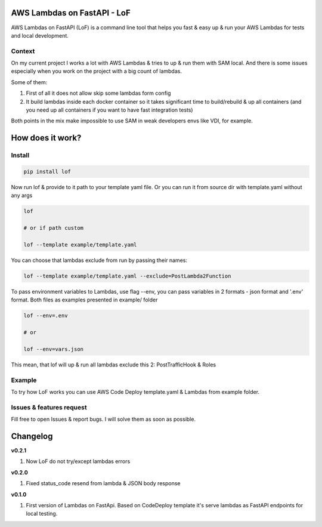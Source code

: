 
AWS Lambdas on FastAPI - LoF
----------------------------

AWS Lambdas on FastAPI (LoF) is a command line tool that helps you fast & easy up & run your AWS Lambdas for tests and local development.

Context
^^^^^^^

On my current project I works a lot with AWS Lambdas & tries to up & run them with SAM local. 
And there is some issues especially when you work on the project with a big count of lambdas.

Some of them:

1) First of all it does not allow skip some lambdas form config
2) It build lambdas inside each docker container so it takes significant time to build/rebuild & up all containers (and you need up all containers if you want to have fast integration tests)

Both points in the mix make impossible to use SAM in weak developers envs like VDI, for example.

How does it work?
-----------------

Install
^^^^^^^

.. code-block:: bash


       pip install lof

Now run lof & provide to it path to your template yaml file.
Or you can run it from source dir with template.yaml without any args

.. code-block:: bash


       lof

       # or if path custom

       lof --template example/template.yaml

You can choose that lambdas exclude from run by passing their names:

.. code-block:: bash


       lof --template example/template.yaml --exclude=PostLambda2Function

To pass environment variables to Lambdas, use flag --env, you can pass variables in 2 formats - json format and '.env' format. Both files as examples presented in example/ folder

.. code-block:: bash


       lof --env=.env

       # or 

       lof --env=vars.json

This mean, that lof will up & run all lambdas exclude this 2: PostTrafficHook & Roles

Example
^^^^^^^

To try how LoF works you can use AWS Code Deploy template.yaml & Lambdas from example folder.

Issues & features request
^^^^^^^^^^^^^^^^^^^^^^^^^

Fill free to open Issues & report bugs. I will solve them as soon as possible.

Changelog
---------

**v0.2.1**


#. Now LoF do not try/except lambdas errors

**v0.2.0**


#. Fixed status_code resend from lambda & JSON body response

**v0.1.0**


#. First version of Lambdas on FastApi. 
   Based on CodeDeploy template it's serve lambdas as FastAPI endpoints for local testing.
